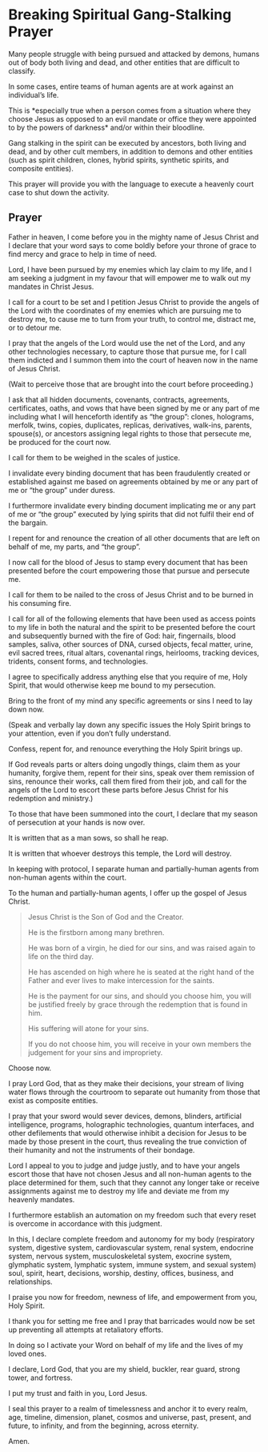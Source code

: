 * Breaking Spiritual Gang-Stalking Prayer

Many people struggle with being pursued and
attacked by demons, humans out of body both
living and dead, and other entities that are
difficult to classify.

In some cases, entire teams of human agents
are at work against an individual’s life.

This is *especially true when a person comes
from a situation where they choose Jesus as
opposed to an evil mandate or office they were
appointed to by the powers of darkness* and/or
within their bloodline.

Gang stalking in the spirit can be executed by
ancestors, both living and dead, and by other
cult members, in addition to demons and other
entities (such as spirit children, clones,
hybrid spirits, synthetic spirits, and
composite entities).

This prayer will provide you with the language
to execute a heavenly court case to shut down
the activity.

** Prayer

Father in heaven, I come before you in the
mighty name of Jesus Christ and I declare that
your word says to come boldly before your
throne of grace to find mercy and grace to
help in time of need.

Lord, I have been pursued by my enemies which
lay claim to my life, and I am seeking a
judgment in my favour that will empower me to
walk out my mandates in Christ Jesus.

I call for a court to be set and I petition
Jesus Christ to provide the angels of the Lord
with the coordinates of my enemies which are
pursuing me to destroy me, to cause me to turn
from your truth, to control me, distract me,
or to detour me.

I pray that the angels of the Lord would use
the net of the Lord, and any other
technologies necessary, to capture those that
pursue me, for I call them indicted and I
summon them into the court of heaven now in
the name of Jesus Christ.

(Wait to perceive those that are brought into
the court before proceeding.)

I ask that all hidden documents, covenants,
contracts, agreements, certificates, oaths,
and vows that have been signed by me or any
part of me including what I will henceforth
identify as “the group”: clones, holograms,
merfolk, twins, copies, duplicates, replicas,
derivatives, walk-ins, parents, spouse(s), or
ancestors assigning legal rights to those that
persecute me, be produced for the court now.

I call for them to be weighed in the scales of
justice.

I invalidate every binding document that has
been fraudulently created or established
against me based on agreements obtained by me
or any part of me or “the group” under duress.

I furthermore invalidate every binding
document implicating me or any part of me or
“the group” executed by lying spirits that did
not fulfil their end of the bargain.

I repent for and renounce the creation of all
other documents that are left on behalf of me,
my parts, and “the group”.

I now call for the blood of Jesus to stamp
every document that has been presented before
the court empowering those that pursue and
persecute me.

I call for them to be nailed to the cross of
Jesus Christ and to be burned in his consuming
fire.

I call for all of the following elements that
have been used as access points to my life in
both the natural and the spirit to be
presented before the court and subsequently
burned with the fire of God: hair,
fingernails, blood samples, saliva, other
sources of DNA, cursed objects, fecal matter,
urine, evil sacred trees, ritual altars,
covenantal rings, heirlooms, tracking devices,
tridents, consent forms, and technologies.

I agree to specifically address anything else
that you require of me, Holy Spirit, that
would otherwise keep me bound to my
persecution.

Bring to the front of my mind any specific
agreements or sins I need to lay down now.

(Speak and verbally lay down any specific
issues the Holy Spirit brings to your
attention, even if you don’t fully understand.

Confess, repent for, and renounce everything
the Holy Spirit brings up.

If God reveals parts or alters doing ungodly
things, claim them as your humanity, forgive
them, repent for their sins, speak over them
remission of sins, renounce their works, call
them fired from their job, and call for the
angels of the Lord to escort these parts
before Jesus Christ for his redemption and
ministry.)

To those that have been summoned into the
court, I declare that my season of persecution
at your hands is now over.

It is written that as a man sows, so shall he
reap.

It is written that whoever destroys this
temple, the Lord will destroy.

In keeping with protocol, I separate human and
partially-human agents from non-human agents
within the court.

To the human and partially-human agents, I
offer up the gospel of Jesus Christ.

#+BEGIN_QUOTE
  Jesus Christ is the Son of God and the
  Creator.
  
  He is the firstborn among many brethren.
  
  He was born of a virgin, he died for our sins,
  and was raised again to life on the third day.
  
  He has ascended on high where he is seated at
  the right hand of the Father and ever lives to
  make intercession for the saints.
  
  He is the payment for our sins, and should you
  choose him, you will be justified freely by
  grace through the redemption that is found in
  him.
  
  His suffering will atone for your sins.
  
  If you do not choose him, you will receive in
  your own members the judgement for your sins
  and impropriety.
#+END_QUOTE

Choose now.

I pray Lord God, that as they make their
decisions, your stream of living water flows
through the courtroom to separate out humanity
from those that exist as composite entities.

I pray that your sword would sever devices,
demons, blinders, artificial intelligence,
programs, holographic technologies, quantum
interfaces, and other defilements that would
otherwise inhibit a decision for Jesus to be
made by those present in the court, thus
revealing the true conviction of their
humanity and not the instruments of their
bondage.

Lord I appeal to you to judge and judge
justly, and to have your angels escort those
that have not chosen Jesus and all non-human
agents to the place determined for them, such
that they cannot any longer take or receive
assignments against me to destroy my life and
deviate me from my heavenly mandates.

I furthermore establish an automation on my
freedom such that every reset is overcome in
accordance with this judgment.

In this, I declare complete freedom and
autonomy for my body (respiratory system,
digestive system, cardiovascular system, renal
system, endocrine system, nervous system,
musculoskeletal system, exocrine system,
glymphatic system, lymphatic system, immune
system, and sexual system) soul, spirit,
heart, decisions, worship, destiny, offices,
business, and relationships.

I praise you now for freedom, newness of life,
and empowerment from you, Holy Spirit.

I thank you for setting me free and I pray
that barricades would now be set up preventing
all attempts at retaliatory efforts.

In doing so I activate your Word on behalf of
my life and the lives of my loved ones.

I declare, Lord God, that you are my shield,
buckler, rear guard, strong tower, and
fortress.

I put my trust and faith in you, Lord Jesus.

I seal this prayer to a realm of timelessness
and anchor it to every realm, age, timeline,
dimension, planet, cosmos and universe, past,
present, and future, to infinity, and from the
beginning, across eternity.

Amen.
